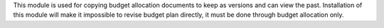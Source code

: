 This module is used for copying budget allocation documents to keep as versions and can view the past.
Installation of this module will make it impossible to revise budget plan directly,
it must be done through budget allocation only.

